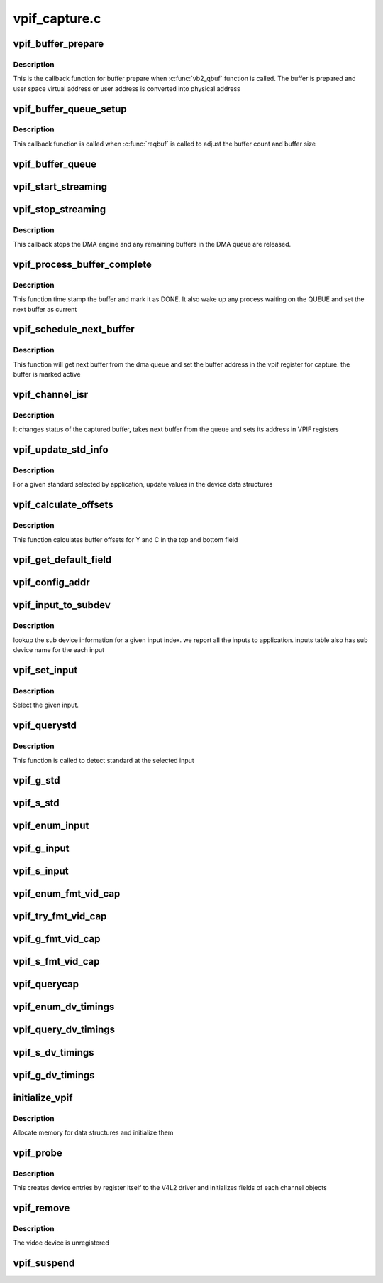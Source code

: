 .. -*- coding: utf-8; mode: rst -*-

==============
vpif_capture.c
==============



.. _xref_vpif_buffer_prepare:

vpif_buffer_prepare
===================

.. c:function:: int vpif_buffer_prepare (struct vb2_buffer * vb)

    

    :param struct vb2_buffer * vb:
        ptr to vb2_buffer



Description
-----------

This is the callback function for buffer prepare when :c:func:`vb2_qbuf`
function is called. The buffer is prepared and user space virtual address
or user address is converted into  physical address




.. _xref_vpif_buffer_queue_setup:

vpif_buffer_queue_setup
=======================

.. c:function:: int vpif_buffer_queue_setup (struct vb2_queue * vq, unsigned int * nbuffers, unsigned int * nplanes, unsigned int sizes[], void * alloc_ctxs[])

    

    :param struct vb2_queue * vq:
        vb2_queue ptr

    :param unsigned int * nbuffers:
        ptr to number of buffers requested by application

    :param unsigned int * nplanes:
        : contains number of distinct video planes needed to hold a frame
        **sizes**[]: contains the size (in bytes) of each plane.

    :param unsigned int sizes[]:

    :param void * alloc_ctxs[]:



Description
-----------

This callback function is called when :c:func:`reqbuf` is called to adjust
the buffer count and buffer size




.. _xref_vpif_buffer_queue:

vpif_buffer_queue
=================

.. c:function:: void vpif_buffer_queue (struct vb2_buffer * vb)

    

    :param struct vb2_buffer * vb:
        ptr to vb2_buffer




.. _xref_vpif_start_streaming:

vpif_start_streaming
====================

.. c:function:: int vpif_start_streaming (struct vb2_queue * vq, unsigned int count)

    

    :param struct vb2_queue * vq:

        _undescribed_

    :param unsigned int count:
        number of buffers




.. _xref_vpif_stop_streaming:

vpif_stop_streaming
===================

.. c:function:: void vpif_stop_streaming (struct vb2_queue * vq)

    

    :param struct vb2_queue * vq:
        ptr to vb2_queue



Description
-----------

This callback stops the DMA engine and any remaining buffers
in the DMA queue are released.




.. _xref_vpif_process_buffer_complete:

vpif_process_buffer_complete
============================

.. c:function:: void vpif_process_buffer_complete (struct common_obj * common)

    

    :param struct common_obj * common:
        ptr to common channel object



Description
-----------

This function time stamp the buffer and mark it as DONE. It also
wake up any process waiting on the QUEUE and set the next buffer
as current




.. _xref_vpif_schedule_next_buffer:

vpif_schedule_next_buffer
=========================

.. c:function:: void vpif_schedule_next_buffer (struct common_obj * common)

    

    :param struct common_obj * common:
        ptr to common channel object



Description
-----------

This function will get next buffer from the dma queue and
set the buffer address in the vpif register for capture.
the buffer is marked active




.. _xref_vpif_channel_isr:

vpif_channel_isr
================

.. c:function:: irqreturn_t vpif_channel_isr (int irq, void * dev_id)

    

    :param int irq:
        irq number

    :param void * dev_id:
        dev_id ptr



Description
-----------

It changes status of the captured buffer, takes next buffer from the queue
and sets its address in VPIF registers




.. _xref_vpif_update_std_info:

vpif_update_std_info
====================

.. c:function:: int vpif_update_std_info (struct channel_obj * ch)

    update standard related info

    :param struct channel_obj * ch:
        ptr to channel object



Description
-----------

For a given standard selected by application, update values
in the device data structures




.. _xref_vpif_calculate_offsets:

vpif_calculate_offsets
======================

.. c:function:: void vpif_calculate_offsets (struct channel_obj * ch)

    

    :param struct channel_obj * ch:
        ptr to channel object



Description
-----------

This function calculates buffer offsets for Y and C in the top and
bottom field




.. _xref_vpif_get_default_field:

vpif_get_default_field
======================

.. c:function:: enum v4l2_field vpif_get_default_field (struct vpif_interface * iface)

    Get default field type based on interface @vpif_params - ptr to vpif params

    :param struct vpif_interface * iface:

        _undescribed_




.. _xref_vpif_config_addr:

vpif_config_addr
================

.. c:function:: void vpif_config_addr (struct channel_obj * ch, int muxmode)

    function to configure buffer address in vpif @ch - channel ptr @muxmode - channel mux mode

    :param struct channel_obj * ch:

        _undescribed_

    :param int muxmode:

        _undescribed_




.. _xref_vpif_input_to_subdev:

vpif_input_to_subdev
====================

.. c:function:: int vpif_input_to_subdev (struct vpif_capture_config * vpif_cfg, struct vpif_capture_chan_config * chan_cfg, int input_index)

    Maps input to sub device @vpif_cfg - global config ptr @chan_cfg - channel config ptr @input_index - Given input index from application

    :param struct vpif_capture_config * vpif_cfg:

        _undescribed_

    :param struct vpif_capture_chan_config * chan_cfg:

        _undescribed_

    :param int input_index:

        _undescribed_



Description
-----------



lookup the sub device information for a given input index.
we report all the inputs to application. inputs table also
has sub device name for the each input




.. _xref_vpif_set_input:

vpif_set_input
==============

.. c:function:: int vpif_set_input (struct vpif_capture_config * vpif_cfg, struct channel_obj * ch, int index)

    Select an input @vpif_cfg - global config ptr @ch - channel @_index - Given input index from application

    :param struct vpif_capture_config * vpif_cfg:

        _undescribed_

    :param struct channel_obj * ch:

        _undescribed_

    :param int index:

        _undescribed_



Description
-----------



Select the given input.




.. _xref_vpif_querystd:

vpif_querystd
=============

.. c:function:: int vpif_querystd (struct file * file, void * priv, v4l2_std_id * std_id)

    querystd handler

    :param struct file * file:
        file ptr

    :param void * priv:
        file handle

    :param v4l2_std_id * std_id:
        ptr to std id



Description
-----------

This function is called to detect standard at the selected input




.. _xref_vpif_g_std:

vpif_g_std
==========

.. c:function:: int vpif_g_std (struct file * file, void * priv, v4l2_std_id * std)

    get STD handler

    :param struct file * file:
        file ptr

    :param void * priv:
        file handle

    :param v4l2_std_id * std:

        _undescribed_




.. _xref_vpif_s_std:

vpif_s_std
==========

.. c:function:: int vpif_s_std (struct file * file, void * priv, v4l2_std_id std_id)

    set STD handler

    :param struct file * file:
        file ptr

    :param void * priv:
        file handle

    :param v4l2_std_id std_id:
        ptr to std id




.. _xref_vpif_enum_input:

vpif_enum_input
===============

.. c:function:: int vpif_enum_input (struct file * file, void * priv, struct v4l2_input * input)

    ENUMINPUT handler

    :param struct file * file:
        file ptr

    :param void * priv:
        file handle

    :param struct v4l2_input * input:
        ptr to input structure




.. _xref_vpif_g_input:

vpif_g_input
============

.. c:function:: int vpif_g_input (struct file * file, void * priv, unsigned int * index)

    Get INPUT handler

    :param struct file * file:
        file ptr

    :param void * priv:
        file handle

    :param unsigned int * index:
        ptr to input index




.. _xref_vpif_s_input:

vpif_s_input
============

.. c:function:: int vpif_s_input (struct file * file, void * priv, unsigned int index)

    Set INPUT handler

    :param struct file * file:
        file ptr

    :param void * priv:
        file handle

    :param unsigned int index:
        input index




.. _xref_vpif_enum_fmt_vid_cap:

vpif_enum_fmt_vid_cap
=====================

.. c:function:: int vpif_enum_fmt_vid_cap (struct file * file, void * priv, struct v4l2_fmtdesc * fmt)

    ENUM_FMT handler

    :param struct file * file:
        file ptr

    :param void * priv:
        file handle

    :param struct v4l2_fmtdesc * fmt:

        _undescribed_




.. _xref_vpif_try_fmt_vid_cap:

vpif_try_fmt_vid_cap
====================

.. c:function:: int vpif_try_fmt_vid_cap (struct file * file, void * priv, struct v4l2_format * fmt)

    TRY_FMT handler

    :param struct file * file:
        file ptr

    :param void * priv:
        file handle

    :param struct v4l2_format * fmt:
        ptr to v4l2 format structure




.. _xref_vpif_g_fmt_vid_cap:

vpif_g_fmt_vid_cap
==================

.. c:function:: int vpif_g_fmt_vid_cap (struct file * file, void * priv, struct v4l2_format * fmt)

    Set INPUT handler

    :param struct file * file:
        file ptr

    :param void * priv:
        file handle

    :param struct v4l2_format * fmt:
        ptr to v4l2 format structure




.. _xref_vpif_s_fmt_vid_cap:

vpif_s_fmt_vid_cap
==================

.. c:function:: int vpif_s_fmt_vid_cap (struct file * file, void * priv, struct v4l2_format * fmt)

    Set FMT handler

    :param struct file * file:
        file ptr

    :param void * priv:
        file handle

    :param struct v4l2_format * fmt:
        ptr to v4l2 format structure




.. _xref_vpif_querycap:

vpif_querycap
=============

.. c:function:: int vpif_querycap (struct file * file, void * priv, struct v4l2_capability * cap)

    QUERYCAP handler

    :param struct file * file:
        file ptr

    :param void * priv:
        file handle

    :param struct v4l2_capability * cap:
        ptr to v4l2_capability structure




.. _xref_vpif_enum_dv_timings:

vpif_enum_dv_timings
====================

.. c:function:: int vpif_enum_dv_timings (struct file * file, void * priv, struct v4l2_enum_dv_timings * timings)

    ENUM_DV_TIMINGS handler

    :param struct file * file:
        file ptr

    :param void * priv:
        file handle

    :param struct v4l2_enum_dv_timings * timings:
        input timings




.. _xref_vpif_query_dv_timings:

vpif_query_dv_timings
=====================

.. c:function:: int vpif_query_dv_timings (struct file * file, void * priv, struct v4l2_dv_timings * timings)

    QUERY_DV_TIMINGS handler

    :param struct file * file:
        file ptr

    :param void * priv:
        file handle

    :param struct v4l2_dv_timings * timings:
        input timings




.. _xref_vpif_s_dv_timings:

vpif_s_dv_timings
=================

.. c:function:: int vpif_s_dv_timings (struct file * file, void * priv, struct v4l2_dv_timings * timings)

    S_DV_TIMINGS handler

    :param struct file * file:
        file ptr

    :param void * priv:
        file handle

    :param struct v4l2_dv_timings * timings:
        digital video timings




.. _xref_vpif_g_dv_timings:

vpif_g_dv_timings
=================

.. c:function:: int vpif_g_dv_timings (struct file * file, void * priv, struct v4l2_dv_timings * timings)

    G_DV_TIMINGS handler

    :param struct file * file:
        file ptr

    :param void * priv:
        file handle

    :param struct v4l2_dv_timings * timings:
        digital video timings




.. _xref_initialize_vpif:

initialize_vpif
===============

.. c:function:: int initialize_vpif ( void)

    Initialize vpif data structures

    :param void:
        no arguments



Description
-----------



Allocate memory for data structures and initialize them




.. _xref_vpif_probe:

vpif_probe
==========

.. c:function:: int vpif_probe (struct platform_device * pdev)

    

    :param struct platform_device * pdev:
        platform device pointer



Description
-----------

This creates device entries by register itself to the V4L2 driver and
initializes fields of each channel objects




.. _xref_vpif_remove:

vpif_remove
===========

.. c:function:: int vpif_remove (struct platform_device * device)

    driver remove handler

    :param struct platform_device * device:
        ptr to platform device structure



Description
-----------

The vidoe device is unregistered




.. _xref_vpif_suspend:

vpif_suspend
============

.. c:function:: int vpif_suspend (struct device * dev)

    

    :param struct device * dev:

        _undescribed_


